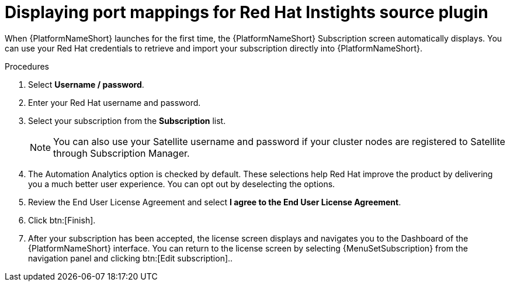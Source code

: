 
[id="proc-add-insights-plugin-eda-variable"]

= Displaying port mappings for Red Hat Instights source plugin

When {PlatformNameShort} launches for the first time, the {PlatformNameShort} Subscription screen automatically displays. You can use your Red Hat credentials to retrieve and import your subscription directly into {PlatformNameShort}.

.Procedures
. Select *Username / password*.
. Enter your Red Hat username and password.
. Select your subscription from the *Subscription* list.
+
[NOTE]
====
You can also use your Satellite username and password if your cluster nodes are registered to Satellite through Subscription Manager.
====
+
. The Automation Analytics option is checked by default. These selections help Red Hat improve the product by delivering you a much better user experience. You can opt out by deselecting the options.
. Review the End User License Agreement and select *I agree to the End User License Agreement*.
. Click btn:[Finish].
. After your subscription has been accepted, the license screen displays and navigates you to the Dashboard of the {PlatformNameShort} interface. You can return to the license screen by selecting {MenuSetSubscription} from the navigation panel and clicking btn:[Edit subscription]..
